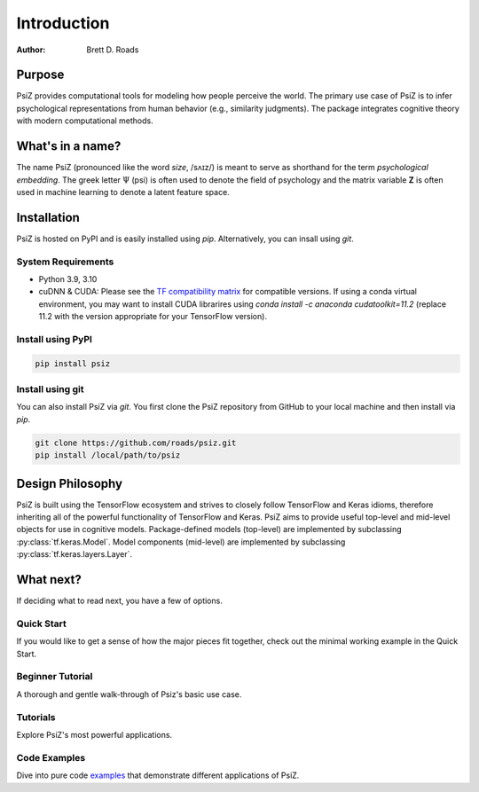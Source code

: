 ############
Introduction
############

:Author: Brett D. Roads


Purpose
=======

PsiZ provides computational tools for modeling how people perceive the world. The primary use case of PsiZ is to infer psychological representations from human behavior (e.g., similarity judgments). The package integrates cognitive theory with modern computational methods. 


What's in a name?
=================

The name PsiZ (pronounced like the word *size*, /sʌɪz/) is meant to serve as shorthand for the term *psychological embedding*. The greek letter :math:`\Psi` (psi) is often used to denote the field of psychology and the matrix variable **Z** is often used in machine learning to denote a latent feature space.

Installation
============

PsiZ is hosted on PyPI and is easily installed using `pip`. Alternatively, you can insall using `git`.

System Requirements
-------------------
* Python 3.9, 3.10
* cuDNN & CUDA: Please see the `TF compatibility matrix <https://www.tensorflow.org/install/source#gpu>`_ for compatible versions. If using a conda virtual environment, you may want to install CUDA librarires using `conda install -c anaconda cudatoolkit=11.2` (replace 11.2 with the version appropriate for your TensorFlow version).

Install using PyPI
------------------

.. code:: bash

    pip install psiz

Install using git
-----------------
You can also install PsiZ via `git`. You first clone the PsiZ repository from GitHub to your local machine and then install via `pip`.

.. code:: bash

    git clone https://github.com/roads/psiz.git
    pip install /local/path/to/psiz


Design Philosophy
=================

PsiZ is built using the TensorFlow ecosystem and strives to closely follow  TensorFlow and Keras idioms, therefore inheriting all of the powerful functionality of TensorFlow and Keras. PsiZ aims to provide useful top-level and mid-level objects for use in cognitive models. Package-defined models (top-level) are implemented by subclassing :py:class:`tf.keras.Model`. Model components (mid-level) are implemented by subclassing :py:class:`tf.keras.layers.Layer`.


What next?
==========

If deciding what to read next, you have a few of options.

Quick Start
-----------
If you would like to get a sense of how the major pieces fit together, check out the minimal working example in the Quick Start.

Beginner Tutorial
------------------
A thorough and gentle walk-through of Psiz's basic use case.

Tutorials
------------------
Explore PsiZ's most powerful applications.

Code Examples
-------------
Dive into pure code `examples <https://github.com/roads/psiz/tree/main/examples>`_ that demonstrate different applications of PsiZ.
